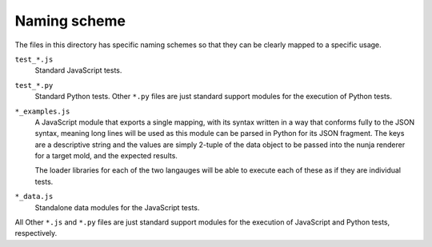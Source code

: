 Naming scheme
=============

The files in this directory has specific naming schemes so that they can
be clearly mapped to a specific usage.

``test_*.js``
    Standard JavaScript tests.

``test_*.py``
    Standard Python tests.  Other ``*.py`` files are just standard
    support modules for the execution of Python tests.

``*_examples.js``
    A JavaScript module that exports a single mapping, with its syntax
    written in a way that conforms fully to the JSON syntax, meaning
    long lines will be used as this module can be parsed in Python for
    its JSON fragment.  The keys are a descriptive string and the values
    are simply 2-tuple of the data object to be passed into the nunja
    renderer for a target mold, and the expected results.

    The loader libraries for each of the two langauges will be able to
    execute each of these as if they are individual tests.

``*_data.js``
    Standalone data modules for the JavaScript tests.

All Other ``*.js`` and ``*.py`` files are just standard support modules
for the execution of JavaScript and Python tests, respectively.
